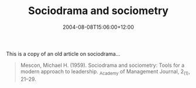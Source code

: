 #+title: Sociodrama and sociometry
#+slug: sociodrama-and-sociometry
#+date: 2004-08-08T15:06:00+12:00
#+lastmod: 2004-08-08T15:06:00+12:00
#+categories[]: Research
#+tags[]: Psychodrama Sociodrama Articles
#+draft: False

This is a copy of an old article on sociodrama...

#+BEGIN_QUOTE

Mescon, Michael H. (1959). Sociodrama and sociometry: Tools for a modern approach to leadership. _Academy of Management Journal, 2_(1), 21--29.

#+END_QUOTE


#+BEGIN_QUOTE


* Sociodrama and sociometry: Tools for a modern approach to leadership

Michael H. Mescon Rich's, Incorporated, Atlanta, Georgia

Abstract: Professor Mescon's basic object in this article is to present a summarization and analysis of these techniques as tools of leadership rather than to introduce new and unique applications of sociodrama and sociometry. This he does in an unusual and interesting manner, describing how industry, the military, and other organizations may use these techniques in discovering potential leaders, in selecting individuals for certain key positions in leadership training, in determining the probable behaviour of employees in certain social situations, in the training of foremen and shop stewards, and in sales training programs.

The perpetuation of any enterprise is contingent upon its ability to find, recruit, train, and develop individuals who are capable of wearing the mantel of administrative leadership. The development of administrative leadership poses a constant and difficult challenge to all organizations, which must in effect depend upon human skills and abilities to attain the organization's goals and objectives. The matter is complicated by the lack of completely effective methods for the training of business leaders or, for that matter, agreement upon what type for formal college educations best prepares a student for the rigors of a dynamic industrial society.

It is certainly not the purpose of this article to propose a solution to this academic impasse. Instead, certain leadership-development and leadership-analysis techniques will be considered. There are, respectively, sociodrama and sociometry.

** The nature of sociodrama and sociometry

*** Sociodrama

The concept of sociodrama as a device for teaching and analysis was developed by J. L. Moreno. Literally, sociodrama means action in behalf of the other fellow[fn:1]. Sociodrama is the acting out of certain situations and is dependent upon the spontaneous participation and reactions of the role-players. The importance of spontaneity should not be underestimated, since ready, un-rehearsed reactions give to sociodrama a type of realism that is difficult to capture in the rehearsed acting out of particular situations. Role playing, or sociodrama, is a group-entered approach to the analysis of problem situations. Psychodrama, a method which was also developed by Moreno, is an individually orientated approach to conflict situations. The basic difference, according to Moreno, between psychodrama and sociodrama is this:

Psychodrama has been defined a deep action method dealing with inter-/personal/ relations and /private/ ideologies, and sociodrama as a deep action method dealing with inter---/group/ relations and /collective/ ideologies.[fn:2] Psychodrama, then, is a /individually/ orientated. Sociodrama is a /group/ technique.

 In discussing the nature of sociodrama, Haire states:

The essentials of the technique seem to be that the play situation provides an opportunity to do something in an environment protected from many of the pressures that are imposed upon action in real life. The situation makes it possible for the actor to actually feel the problem within himself, instead of hearing it described verbally, and he may learn entirely different things thereby.[fn:3]

*** Sociometry

In discussing the significance of sociodrama, it appears requisite to mention another of Moreno's contributions, namely, sociometry, which is essentially a method of studying interpersonal relations in terms of attractions-repulsion patterns existing amongst group members.[fn:4] Haire comments:

Moreno's sociometry is essentially an attempt to measure the network of relations between individuals within a group. Instead of taking a group as an entity or as representing a single force ... he tries to get at the kinds of bonds that exist between members, and his sociometric technique is to map these relationships quantitatively by having each member, for instance, list the persons in the group whom he likes most or least. By collecting these responses, it is possible to draw a structural map of the group in terms of the bonds holding the accepted members in and those tending to expel the rejected members.[fn:5]

Smith, in discussing the use of sociometry in industry cites Van Zelst's study pertaining to the placement of carpenters and bricklayers by using sociometric techniques. This particular experiment indicated that a 5% saving in total production costs was realized due to the utilization of sociometric procedures.[fn:6] Iit appears, then, that a two pronged approach to the problem of leadership selection is presented, that is, the use of /sociometry/ to measure group cohesiveness and the utilization of sociodramatic techniques to teach human relations skills requisite to leadership.

** Sociometry as a Useful Technique

It should be understood that sociometry is more than another scheme of the practical social scientist to confuse the hardheaded businessman. As Roger M. Bellows points out: Sociometry is a simple method, easily applied in industry, for determining preferences of workers for each other. With the help of sociometry, workers can be placed where they will tend to derive the greatest satisfaction. It is also possible to apply sociometric techniques of the problems of executive leadership.[fn:7]

Browne is of the opinion that the use of sociometric methods may be employed in an analysis of business leadership, and that they may be especially helpful in understanding the following situations:[fn:8]

- Interpersonal relations within the organization
- Communication channels among personnel
- Differences in the flow of activity as reported on the formal and informal organizational charts
- Study methods employed in the performance of leadership functions
- Insights into desirable or needed corrections and modifications in personnel relationships

In discussing the relationship between sociometric choices and productivity, Maria Rogers states:

All of the studies of work situations made by sociometrists have revealed that liking, or attraction, between members of a group results in heightened co-operation; that repulsion between workers cause frictions on the job, lowered morale, and limited productivity. In this context, the supervisor or immediate administrator must be considered a member of the group, for leadership is a function of interpersonal relations, dependent on the give-and-take between members of a group. It is relative to the group process. [fn:9]

The resultant data from sociometric tests is frequently presented by a sociogram. A sociogram is basically a chart which indicates the social relationships that exist within a group. For example, if a group of eight persons was asked to name a group member that would make the best supervisor, the following pattern might result:[fn:10]

{{< img src="sociogram.jpg" title="A sociogram" >}}

In interpreting this sociogram, 'H' would be the star of the functional leader of the group, since he was selected the greatest number of times. The solid lines indicate mutual selections, and the dotted lines indicate one-way choices. 'F' would be considered an isolate since he selected no on in the group and, in turn, no one selected him.

By means of sociograms, the patterns of group relationships are graphically presented, enabling the placement of the individual---provided the circumstances permit---in a social climate most compatible to his own wants and desires.[fn:11]

/The use of sociodramatic devices can be used not only as an integral part of the whole placement process but also can assist management in discovering indigenous existing leadership within the informal organization of an enterprise/. This recognition by management of indigenous group leadership in the informal organizational structure might very well be a major step towards more positive employer-employee relationships. For example, an alert supervisor, recognizing the significance of indigenous leadership in work groups, might, by working with these functional leaders, effect increased production, higher morale, better attendance records, and sounder bonds between management and labor. The use of sociometric tests can also foster the development of work teams. Smith suggests this possibility in the following words:

The success of a business or industry is dependent upon its ability to create satisfying and productive teamwork. Such teamwork is encouraged by (1) creating work for teams; (2) fitting workers together in harmonious groups; (3) encouraging interaction among the members by the organization of work and recreation; (4) stabilizing the team; (5) rewarding the team as a whole, as well as the individuals; (6) letting the group make as many of its own decisions as possible.[fn:12]

In discussing these informal organization group, Terry's remarks in regard to sociometry are of interest:

Limited research indicates that when groups are organized with considerable regard for 'sociometric' ratings, or preferences, their productivity increases. An appreciation of the existence and the influence of informal groups may assist considerably in evaluating happenings. It is well for a manager to take their effect into account to solve organizational problems.[fn:13]

The applications of sociodramatic techniques Sociodrama has been defined as a group-entered approach to the analysis of problem situations. As a training and leadership development technique it might offer the business world the opportunity effectively and economically to assess the relative merits of individuals as human relations practitioners. Smith comments on this in the following words:

Role playing has the important asset of affording practice which is as close to the real situation as the supervisor can get without actually being in it. It therefore has potentialities for correcting a common defect in training: A supervisor reads a book, attends a lecture or participates in a conference on how to supervise. He conscientiously memorizes a list of excellent rules. But he finds on the job he is behaving as he did before he learned the rules. He has learned rules, not actions. Role playing provides the opportunity to learn the actions.[fn:14]

Although role playing situations might more easily be introduced in small groups, the size of the group is not in itself a necessary delimitation to uses of this techniques. Multiple role playing and other allied techniques, while certainly not new, are still not fully recognized or understood as training devices. In utilizing sociodrama in large groups, multiple role playing may be employed. This enables all member of thee large groups to participate simultaneously:

In MRP (multiple role playing), the large group is divided into subgroups of five or six persons each. The trainer presents a problem which each of the groups is to solve by role playing. (For example, how can a supervisor most effectively assign a new truck to his group of five men, all of who have trucks of varying ages and conditions?)[fn:15]

The director of the MRP session issues a written set of instructions to one person in each group who becomes the foreman of that particular group.[fn:16] The foreman then assigns roles to various members of his own particular group, and then the problem is acted out. After a give interval---which provides for the simultaneous acting out of this problem---the groups reconvene, and a discussion pertaining to the results of these simultaneous sessions is conducted.[fn:17]

MRP, however, is not the only approach to the utilization of sociodramatic techniques in large groups. In the military, for example, role playing has been effectively used in groups as large as 700! In this situation participants were arbitrarily selected from the audience, brief, and given the opportunity to act out the situation. It is quite possible, then, that the skill of the instructor, rather than the group size is the vital factor in determining the applications of sociodrama. Role playing as a group involvement technique can be effectively utilized in a myriad of situations. Klein suggests four areas in which role playing might be employed:

(1) Training in leadership and human relations skills;
(2) training in sensitivity to people and situations;
(3) the stimulation of discussion; and
(4) training in more effective group problem solving.[fn:18]

Role playing can also be used effectively in illustrating how the other fellow feels. Chase summarized the comments of several union officials who had used sociodramatic techniques n order to prepare themselves for negotiating a contract:

Several union men take the parts of management representatives while others play union representatives. The rest watch with keen attention. The truth is we get to see the company's point of view too well, and maybe don't fight as hard. Still, we get on better. It's a fine way to get labor and management together on production. You can argue until you're black in the face about cooperation and get nowhere, but when you have to act out the part of Mr. Big protecting his stockholders, you really learn something about the business you are in.[fn:19]

Role playing helps provide the participants and the viewers an opportunity to identify themselves with individuals, ideologies, and concepts. This ability to identify and empathize with others is a significant factor in solving conflict situations.

Actually, the scope of sociodramatic techniques is, in my opinion, limited only by the ingenuity of the user of these techniques. Miller and Form describe how individuals may be selected for certain positions through the use of sociodramatic performance tests: bq. The sociodramatic performance test involves activity by an individual or a group in a social situation of simulated reality. The test is usually given before an audience of observers and participants who provide the necessary social environment. An individual is presented with a task to be performed or a role to be played in a certain problem situation. Performance ratings and sociometric ratings of the performance of the person tested by the other participants are often included.[fn:20]

The use of sociodramatic tests has also be recognized by the military. For instance, during World War II the Office of Strategic Services developed an assessment program in which many role playing tests were used for diagnostic purposes.[fn:21] These tests were employed for the purpose of securing data pertaining to how the individual might behave in various social climates. Industry, however, has not taken complete advantage of sociodramatic performance tests. This is unfortunate since not only may these tests be valuable for employee selection, but they may also be useful as training devices.[fn:22]

Although Moreno developed the formal concept of psychodrama and sociodrama, industrial firms and department stores have long made use of these practice as techniques for injecting realism into the training situation as follows:

Industrial firms and department stores had been training salesmen, for example, by having their employees act out make-believe sales interviews with each other as a a means of practice for their jobs. Such methods have been effective and successful. In recent years role playing has become popular in other fields.[fn:23] The method has been useful in training foremen, supervisors, and shop stewards, as a leadership training device.

** Conclusion

Sociometry and role playing have been and can be successfully applied in industrial situations. That sociometry and sociodrama are not devices created by å¦¬mpractical social scientistsï¿½ is amply express in the many investigations pertaining to the use of these techniques.

It is not suggested that these tools represent a panacea to the problems inherent in leadership selection and training. There are ample and positive indications, however, that they can be effectively utilized in developing leadership skills. Industry might advantageously investigate more fully the potentialities of these interesting tools of modern leadership.

[fn:1] Jacob L. Moreno, "Sociodrama," /Psychodrama Monograph/ , No 1, (New York, Beacon House), 1994, p. 3.

[fn:2] /Ibid/. Italics not in original.

[fn:3] Mason Haire, Group Dynamics in the Industrial Situation, in /Industrial Conflict/, ed. By Arthur Kornhauser, Robert Dubin, and Arthur M. Ross, (New York, McGraw-Hill Book Company, Inc.), 1954, p.  378.

[fn:4] Delbert C. Miller and William H. Form, /Industrial Sociology/ (New York, Harper Brothers), 1951, p. 866.

[fn:5] /Ibid/., p. 377.

[fn:6] Henry Clay Smith, /Psychology of industrial behavior/ (New York, McGraw-Hill Book Company), 1955, p. 195.

[fn:7] Roger M. Bellows, /Psychology of personnel in business and industry/. 2nd ed., (New York, Prentice-Hall, Inc.), 1954, p. 46.

[fn:8] /Ibid/.

[fn:9] Maria Rogers, Problems of human relations within industry, /Sociometry/, November, 1946, p. 354.

[fn:10] There are many types of sociograms. The simple one included in this article will provide some meaningful insight for persons not fully acquainted with sociometry.

[fn:11] Jenkins illustrated how sociometry could be effectively employed in structuring combat teams during World War II. Van Zelst demonstrated the value of placement by socio metrical methods in his experiment with construction workers. For a more complete analysis of these experiments and the applications of sociometry, the read is referred to Henry Clay Smith, /op. cit/., pp. 194--196.

[fn:12] Henry Clay Smith, /op. cit/., p. 376.

[fn:13] George R. Terry, /Principles of management/, Rev. Ed., (New York, Richard D. Irwin, Inc.), 1956, p. 18.

[fn:14] Henry Clay Smith, /op. cit/., p. 376.

[fn:15] /Ibid/., p. 375.

[fn:16] /Ibid/., p. 376.

[fn:17] /Ibid/.

[fn:18] Alan F. Klein, /Role playing in leadership training and group problem solving/, (New York, Richard D. Irwin, Inc.), 1956, p.  18.

[fn:19] Stuart Chase, /Roads to agreement/, (New York, Harper Brothers), 1951, p. 104.

[fn:20] Miller and Form, /op. cit/., p. 418.

[fn:21] /Ibid/., p. 421

[fn:22] /Ibid/.

[fn:23] Alan F. Klein, /op. cit/., p.18. These other fields would certainly include teaching, executive development, the training of military leadership, and nurse's training, to cite just a few. The author has personally utilized sociodrama successfully in each of these-areas.

#+END_QUOTE
